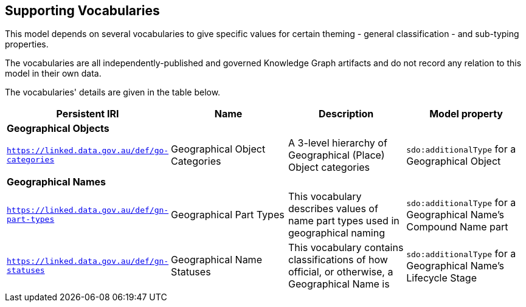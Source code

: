 == Supporting Vocabularies

This model depends on several vocabularies to give specific values for certain theming - general classification - and sub-typing properties.

The vocabularies are all independently-published and governed Knowledge Graph artifacts and do not record any relation to this model in their own data.

The vocabularies' details are given in the table below.

|===
| Persistent IRI | Name | Description  | Model property

4+| *Geographical Objects*
| `https://linked.data.gov.au/def/go-categories` | Geographical Object Categories | A 3-level hierarchy of Geographical (Place) Object categories | `sdo:additionalType` for a Geographical Object
4+| *Geographical Names*
| `https://linked.data.gov.au/def/gn-part-types` | Geographical Part Types | This vocabulary describes values of name part types used in geographical naming | `sdo:additionalType` for a Geographical Name's Compound Name part
| `https://linked.data.gov.au/def/gn-statuses` | Geographical Name Statuses | This vocabulary contains classifications of how official, or otherwise, a Geographical Name is | `sdo:additionalType` for a Geographical Name's Lifecycle Stage
|===
